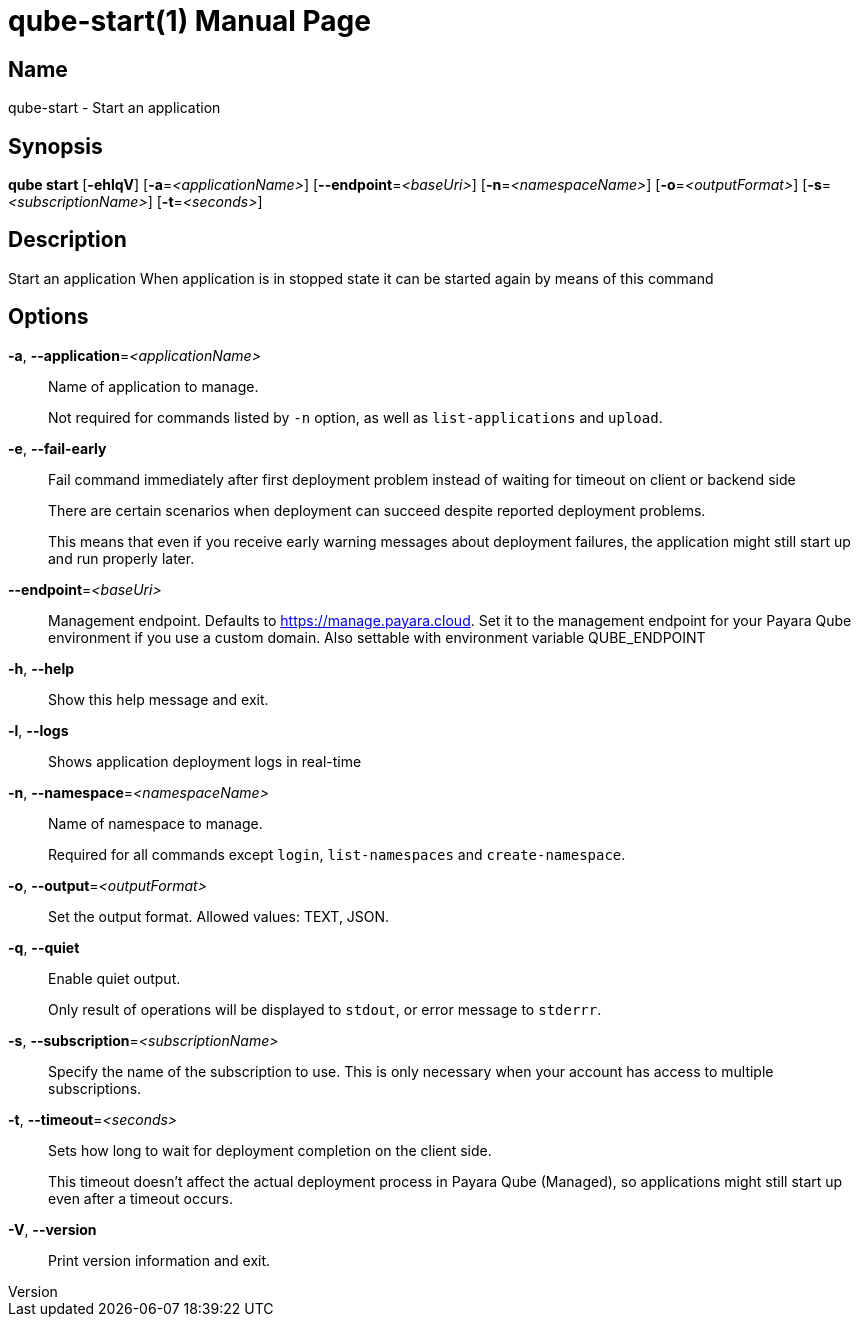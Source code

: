// tag::picocli-generated-full-manpage[]
// tag::picocli-generated-man-section-header[]
:doctype: manpage
:revnumber: 
:manmanual: Qube Manual
:mansource: 
:man-linkstyle: pass:[blue R < >]
= qube-start(1)

// end::picocli-generated-man-section-header[]

// tag::picocli-generated-man-section-name[]
== Name

qube-start - Start an application

// end::picocli-generated-man-section-name[]

// tag::picocli-generated-man-section-synopsis[]
== Synopsis

*qube start* [*-ehlqV*] [*-a*=_<applicationName>_] [*--endpoint*=_<baseUri>_]
           [*-n*=_<namespaceName>_] [*-o*=_<outputFormat>_] [*-s*=_<subscriptionName>_]
           [*-t*=_<seconds>_]

// end::picocli-generated-man-section-synopsis[]

// tag::picocli-generated-man-section-description[]
== Description

Start an application
When application is in stopped state it can be started again by means of this command

// end::picocli-generated-man-section-description[]

// tag::picocli-generated-man-section-options[]
== Options

*-a*, *--application*=_<applicationName>_::
  Name of application to manage. 
+
Not required for commands listed by `-n` option, as well as `list-applications` and `upload`.

*-e*, *--fail-early*::
  Fail command immediately after first deployment problem instead of waiting for timeout on client or backend side
+
There are certain scenarios when deployment can succeed despite reported deployment problems.
+
This means that even if you receive early warning messages about deployment failures, the application might still start up and run properly later.

*--endpoint*=_<baseUri>_::
  Management endpoint. Defaults to https://manage.payara.cloud. Set it to the management endpoint for your Payara Qube environment if you use a custom domain. Also settable with environment variable QUBE_ENDPOINT

*-h*, *--help*::
  Show this help message and exit.

*-l*, *--logs*::
  Shows application deployment logs in real-time

*-n*, *--namespace*=_<namespaceName>_::
  Name of namespace to manage.
+
Required for all commands except `login`, `list-namespaces` and `create-namespace`.

*-o*, *--output*=_<outputFormat>_::
  Set the output format. Allowed values: TEXT, JSON.

*-q*, *--quiet*::
  Enable quiet output.
+
Only result of operations will be displayed to `stdout`, or error message to `stderrr`.

*-s*, *--subscription*=_<subscriptionName>_::
  Specify the name of the subscription to use. This is only necessary when your account has access to multiple subscriptions.

*-t*, *--timeout*=_<seconds>_::
  Sets how long to wait for deployment completion on the client side.
+
This timeout doesn't affect the actual deployment process in Payara Qube (Managed), so applications might still start up even after a timeout occurs.

*-V*, *--version*::
  Print version information and exit.

// end::picocli-generated-man-section-options[]

// tag::picocli-generated-man-section-arguments[]
// end::picocli-generated-man-section-arguments[]

// tag::picocli-generated-man-section-commands[]
// end::picocli-generated-man-section-commands[]

// tag::picocli-generated-man-section-exit-status[]
// end::picocli-generated-man-section-exit-status[]

// tag::picocli-generated-man-section-footer[]
// end::picocli-generated-man-section-footer[]

// end::picocli-generated-full-manpage[]
